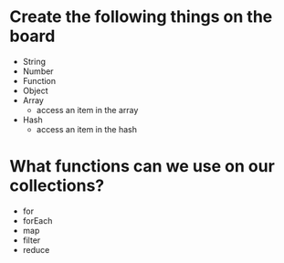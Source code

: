 # Class Room Tasks
* Create the following things on the board
  * String
  * Number
  * Function
  * Object
  * Array
    * access an item in the array
  * Hash
    * access an item in the hash
* What functions can we use on our collections?
 * for 
 * forEach
 * map
 * filter
 * reduce


